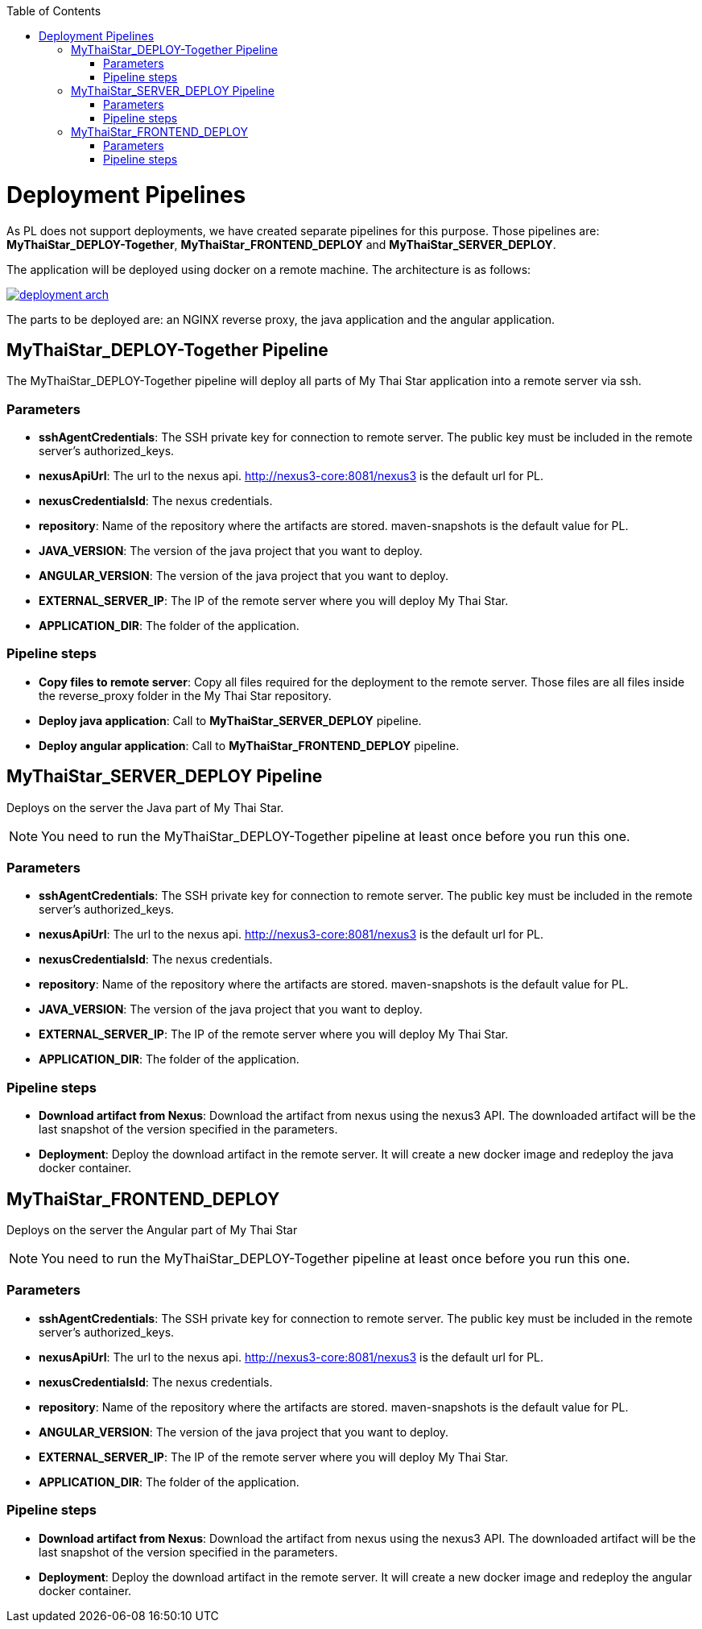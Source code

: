 :toc: macro
toc::[]

= Deployment Pipelines

As PL does not support deployments, we have created separate pipelines for this purpose. Those pipelines are: *MyThaiStar_DEPLOY-Together*, *MyThaiStar_FRONTEND_DEPLOY* and *MyThaiStar_SERVER_DEPLOY*.

The application will be deployed using docker on a remote machine. The architecture is as follows:

image::images/ci/deployment/deployment_arch.png[,link=images/ci/deployment/deployment_arch.png]

The parts to be deployed are: an NGINX reverse proxy, the java application and the angular application.

== MyThaiStar_DEPLOY-Together Pipeline

The MyThaiStar_DEPLOY-Together pipeline will deploy all parts of My Thai Star application into a remote server via ssh.

=== Parameters

- *sshAgentCredentials*: The SSH private key for connection to remote server. The public key must be included in the remote server's authorized_keys.
- *nexusApiUrl*: The url to the nexus api. http://nexus3-core:8081/nexus3 is the default url for PL.
- *nexusCredentialsId*: The nexus credentials.
- *repository*: Name of the repository where the artifacts are stored. maven-snapshots is the default value for PL.
- *JAVA_VERSION*: The version of the java project that you want to deploy.
- *ANGULAR_VERSION*: The version of the java project that you want to deploy.
- *EXTERNAL_SERVER_IP*: The IP of the remote server where you will deploy My Thai Star.
- *APPLICATION_DIR*: The folder of the application.

=== Pipeline steps

- *Copy files to remote server*: Copy all files required for the deployment to the remote server. Those files are all files inside the reverse_proxy folder in the My Thai Star repository.
- *Deploy java application*: Call to *MyThaiStar_SERVER_DEPLOY* pipeline.
- *Deploy angular application*: Call to *MyThaiStar_FRONTEND_DEPLOY* pipeline.

== MyThaiStar_SERVER_DEPLOY Pipeline

Deploys on the server the Java part of My Thai Star.

NOTE: You need to run the MyThaiStar_DEPLOY-Together pipeline at least once before you run this one.

=== Parameters

- *sshAgentCredentials*: The SSH private key for connection to remote server. The public key must be included in the remote server's authorized_keys.
- *nexusApiUrl*: The url to the nexus api. http://nexus3-core:8081/nexus3 is the default url for PL.
- *nexusCredentialsId*: The nexus credentials.
- *repository*: Name of the repository where the artifacts are stored. maven-snapshots is the default value for PL.
- *JAVA_VERSION*: The version of the java project that you want to deploy.
- *EXTERNAL_SERVER_IP*: The IP of the remote server where you will deploy My Thai Star.
- *APPLICATION_DIR*: The folder of the application.

=== Pipeline steps

- *Download artifact from Nexus*: Download the artifact from nexus using the nexus3 API. The downloaded artifact will be the last snapshot of the version specified in the parameters.
- *Deployment*: Deploy the download artifact in the remote server. It will create a new docker image and redeploy the java docker container.

== MyThaiStar_FRONTEND_DEPLOY

Deploys on the server the Angular part of My Thai Star

NOTE: You need to run the MyThaiStar_DEPLOY-Together pipeline at least once before you run this one.

=== Parameters

- *sshAgentCredentials*: The SSH private key for connection to remote server. The public key must be included in the remote server's authorized_keys.
- *nexusApiUrl*: The url to the nexus api. http://nexus3-core:8081/nexus3 is the default url for PL.
- *nexusCredentialsId*: The nexus credentials.
- *repository*: Name of the repository where the artifacts are stored. maven-snapshots is the default value for PL.
- *ANGULAR_VERSION*: The version of the java project that you want to deploy.
- *EXTERNAL_SERVER_IP*: The IP of the remote server where you will deploy My Thai Star.
- *APPLICATION_DIR*: The folder of the application.

=== Pipeline steps

- *Download artifact from Nexus*: Download the artifact from nexus using the nexus3 API. The downloaded artifact will be the last snapshot of the version specified in the parameters.
- *Deployment*: Deploy the download artifact in the remote server. It will create a new docker image and redeploy the angular docker container.
